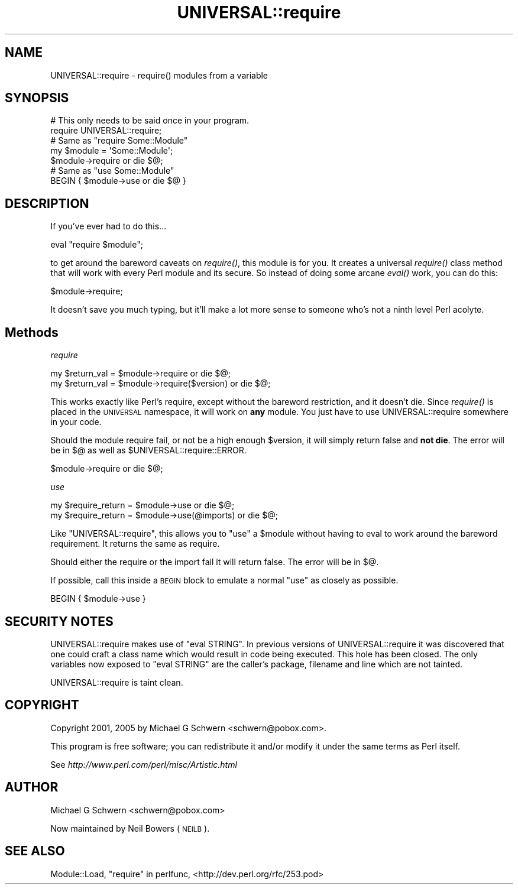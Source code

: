 .\" Automatically generated by Pod::Man 2.28 (Pod::Simple 3.29)
.\"
.\" Standard preamble:
.\" ========================================================================
.de Sp \" Vertical space (when we can't use .PP)
.if t .sp .5v
.if n .sp
..
.de Vb \" Begin verbatim text
.ft CW
.nf
.ne \\$1
..
.de Ve \" End verbatim text
.ft R
.fi
..
.\" Set up some character translations and predefined strings.  \*(-- will
.\" give an unbreakable dash, \*(PI will give pi, \*(L" will give a left
.\" double quote, and \*(R" will give a right double quote.  \*(C+ will
.\" give a nicer C++.  Capital omega is used to do unbreakable dashes and
.\" therefore won't be available.  \*(C` and \*(C' expand to `' in nroff,
.\" nothing in troff, for use with C<>.
.tr \(*W-
.ds C+ C\v'-.1v'\h'-1p'\s-2+\h'-1p'+\s0\v'.1v'\h'-1p'
.ie n \{\
.    ds -- \(*W-
.    ds PI pi
.    if (\n(.H=4u)&(1m=24u) .ds -- \(*W\h'-12u'\(*W\h'-12u'-\" diablo 10 pitch
.    if (\n(.H=4u)&(1m=20u) .ds -- \(*W\h'-12u'\(*W\h'-8u'-\"  diablo 12 pitch
.    ds L" ""
.    ds R" ""
.    ds C` ""
.    ds C' ""
'br\}
.el\{\
.    ds -- \|\(em\|
.    ds PI \(*p
.    ds L" ``
.    ds R" ''
.    ds C`
.    ds C'
'br\}
.\"
.\" Escape single quotes in literal strings from groff's Unicode transform.
.ie \n(.g .ds Aq \(aq
.el       .ds Aq '
.\"
.\" If the F register is turned on, we'll generate index entries on stderr for
.\" titles (.TH), headers (.SH), subsections (.SS), items (.Ip), and index
.\" entries marked with X<> in POD.  Of course, you'll have to process the
.\" output yourself in some meaningful fashion.
.\"
.\" Avoid warning from groff about undefined register 'F'.
.de IX
..
.nr rF 0
.if \n(.g .if rF .nr rF 1
.if (\n(rF:(\n(.g==0)) \{
.    if \nF \{
.        de IX
.        tm Index:\\$1\t\\n%\t"\\$2"
..
.        if !\nF==2 \{
.            nr % 0
.            nr F 2
.        \}
.    \}
.\}
.rr rF
.\"
.\" Accent mark definitions (@(#)ms.acc 1.5 88/02/08 SMI; from UCB 4.2).
.\" Fear.  Run.  Save yourself.  No user-serviceable parts.
.    \" fudge factors for nroff and troff
.if n \{\
.    ds #H 0
.    ds #V .8m
.    ds #F .3m
.    ds #[ \f1
.    ds #] \fP
.\}
.if t \{\
.    ds #H ((1u-(\\\\n(.fu%2u))*.13m)
.    ds #V .6m
.    ds #F 0
.    ds #[ \&
.    ds #] \&
.\}
.    \" simple accents for nroff and troff
.if n \{\
.    ds ' \&
.    ds ` \&
.    ds ^ \&
.    ds , \&
.    ds ~ ~
.    ds /
.\}
.if t \{\
.    ds ' \\k:\h'-(\\n(.wu*8/10-\*(#H)'\'\h"|\\n:u"
.    ds ` \\k:\h'-(\\n(.wu*8/10-\*(#H)'\`\h'|\\n:u'
.    ds ^ \\k:\h'-(\\n(.wu*10/11-\*(#H)'^\h'|\\n:u'
.    ds , \\k:\h'-(\\n(.wu*8/10)',\h'|\\n:u'
.    ds ~ \\k:\h'-(\\n(.wu-\*(#H-.1m)'~\h'|\\n:u'
.    ds / \\k:\h'-(\\n(.wu*8/10-\*(#H)'\z\(sl\h'|\\n:u'
.\}
.    \" troff and (daisy-wheel) nroff accents
.ds : \\k:\h'-(\\n(.wu*8/10-\*(#H+.1m+\*(#F)'\v'-\*(#V'\z.\h'.2m+\*(#F'.\h'|\\n:u'\v'\*(#V'
.ds 8 \h'\*(#H'\(*b\h'-\*(#H'
.ds o \\k:\h'-(\\n(.wu+\w'\(de'u-\*(#H)/2u'\v'-.3n'\*(#[\z\(de\v'.3n'\h'|\\n:u'\*(#]
.ds d- \h'\*(#H'\(pd\h'-\w'~'u'\v'-.25m'\f2\(hy\fP\v'.25m'\h'-\*(#H'
.ds D- D\\k:\h'-\w'D'u'\v'-.11m'\z\(hy\v'.11m'\h'|\\n:u'
.ds th \*(#[\v'.3m'\s+1I\s-1\v'-.3m'\h'-(\w'I'u*2/3)'\s-1o\s+1\*(#]
.ds Th \*(#[\s+2I\s-2\h'-\w'I'u*3/5'\v'-.3m'o\v'.3m'\*(#]
.ds ae a\h'-(\w'a'u*4/10)'e
.ds Ae A\h'-(\w'A'u*4/10)'E
.    \" corrections for vroff
.if v .ds ~ \\k:\h'-(\\n(.wu*9/10-\*(#H)'\s-2\u~\d\s+2\h'|\\n:u'
.if v .ds ^ \\k:\h'-(\\n(.wu*10/11-\*(#H)'\v'-.4m'^\v'.4m'\h'|\\n:u'
.    \" for low resolution devices (crt and lpr)
.if \n(.H>23 .if \n(.V>19 \
\{\
.    ds : e
.    ds 8 ss
.    ds o a
.    ds d- d\h'-1'\(ga
.    ds D- D\h'-1'\(hy
.    ds th \o'bp'
.    ds Th \o'LP'
.    ds ae ae
.    ds Ae AE
.\}
.rm #[ #] #H #V #F C
.\" ========================================================================
.\"
.IX Title "UNIVERSAL::require 3"
.TH UNIVERSAL::require 3 "2015-02-24" "perl v5.18.4" "User Contributed Perl Documentation"
.\" For nroff, turn off justification.  Always turn off hyphenation; it makes
.\" way too many mistakes in technical documents.
.if n .ad l
.nh
.SH "NAME"
UNIVERSAL::require \- require() modules from a variable
.SH "SYNOPSIS"
.IX Header "SYNOPSIS"
.Vb 2
\&  # This only needs to be said once in your program.
\&  require UNIVERSAL::require;
\&
\&  # Same as "require Some::Module"
\&  my $module = \*(AqSome::Module\*(Aq;
\&  $module\->require or die $@;
\&
\&  # Same as "use Some::Module"
\&  BEGIN { $module\->use or die $@ }
.Ve
.SH "DESCRIPTION"
.IX Header "DESCRIPTION"
If you've ever had to do this...
.PP
.Vb 1
\&    eval "require $module";
.Ve
.PP
to get around the bareword caveats on \fIrequire()\fR, this module is for
you.  It creates a universal \fIrequire()\fR class method that will work
with every Perl module and its secure.  So instead of doing some
arcane \fIeval()\fR work, you can do this:
.PP
.Vb 1
\&    $module\->require;
.Ve
.PP
It doesn't save you much typing, but it'll make a lot more sense to
someone who's not a ninth level Perl acolyte.
.SH "Methods"
.IX Header "Methods"
\fIrequire\fR
.IX Subsection "require"
.PP
.Vb 2
\&  my $return_val = $module\->require           or die $@;
\&  my $return_val = $module\->require($version) or die $@;
.Ve
.PP
This works exactly like Perl's require, except without the bareword
restriction, and it doesn't die.  Since \fIrequire()\fR is placed in the
\&\s-1UNIVERSAL\s0 namespace, it will work on \fBany\fR module.  You just have to
use UNIVERSAL::require somewhere in your code.
.PP
Should the module require fail, or not be a high enough \f(CW$version\fR, it
will simply return false and \fBnot die\fR.  The error will be in
$@ as well as \f(CW$UNIVERSAL::require::ERROR\fR.
.PP
.Vb 1
\&    $module\->require or die $@;
.Ve
.PP
\fIuse\fR
.IX Subsection "use"
.PP
.Vb 2
\&    my $require_return = $module\->use           or die $@;
\&    my $require_return = $module\->use(@imports) or die $@;
.Ve
.PP
Like \f(CW\*(C`UNIVERSAL::require\*(C'\fR, this allows you to \f(CW\*(C`use\*(C'\fR a \f(CW$module\fR without
having to eval to work around the bareword requirement.  It returns the
same as require.
.PP
Should either the require or the import fail it will return false.  The
error will be in $@.
.PP
If possible, call this inside a \s-1BEGIN\s0 block to emulate a normal \f(CW\*(C`use\*(C'\fR
as closely as possible.
.PP
.Vb 1
\&    BEGIN { $module\->use }
.Ve
.SH "SECURITY NOTES"
.IX Header "SECURITY NOTES"
UNIVERSAL::require makes use of \f(CW\*(C`eval STRING\*(C'\fR.  In previous versions
of UNIVERSAL::require it was discovered that one could craft a class
name which would result in code being executed.  This hole has been
closed.  The only variables now exposed to \f(CW\*(C`eval STRING\*(C'\fR are the
caller's package, filename and line which are not tainted.
.PP
UNIVERSAL::require is taint clean.
.SH "COPYRIGHT"
.IX Header "COPYRIGHT"
Copyright 2001, 2005 by Michael G Schwern <schwern@pobox.com>.
.PP
This program is free software; you can redistribute it and/or 
modify it under the same terms as Perl itself.
.PP
See \fIhttp://www.perl.com/perl/misc/Artistic.html\fR
.SH "AUTHOR"
.IX Header "AUTHOR"
Michael G Schwern <schwern@pobox.com>
.PP
Now maintained by Neil Bowers (\s-1NEILB\s0).
.SH "SEE ALSO"
.IX Header "SEE ALSO"
Module::Load,  \*(L"require\*(R" in perlfunc, <http://dev.perl.org/rfc/253.pod>
